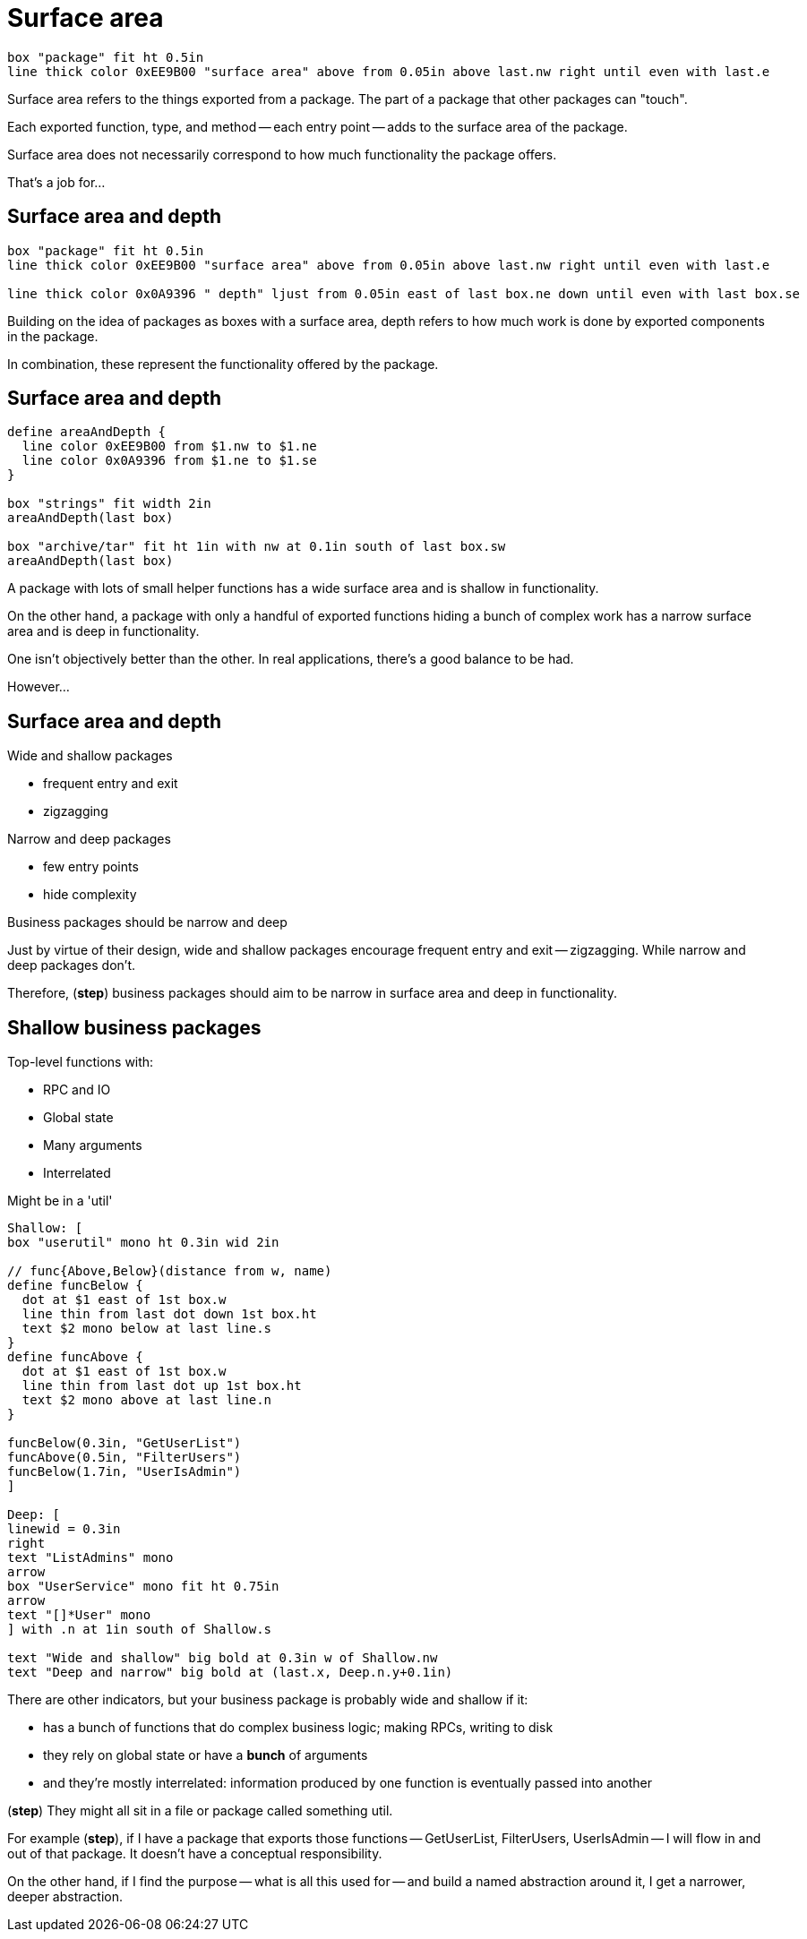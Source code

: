 [.columns]
= Surface area

[.column.is-one-third]
--
--

[.column.text-left]
--
[pikchr,height=300px]
....
box "package" fit ht 0.5in
line thick color 0xEE9B00 "surface area" above from 0.05in above last.nw right until even with last.e
....
--

[.notes]
--
Surface area refers to the things exported from a package.
The part of a package that other packages can "touch".

Each exported function, type, and method -- each entry point --
adds to the surface area of the package.

Surface area does not necessarily correspond to how much functionality
the package offers.

That's a job for...
--

[.columns]
== Surface area and depth

[.column.is-one-third]
--
--

[.column.text-left]
--
[pikchr,height=300px]
....
box "package" fit ht 0.5in
line thick color 0xEE9B00 "surface area" above from 0.05in above last.nw right until even with last.e

line thick color 0x0A9396 " depth" ljust from 0.05in east of last box.ne down until even with last box.se
....
--

[.notes]
--
Building on the idea of packages as boxes with a surface area,
depth refers to how much work is done by exported components in the package.

In combination, these represent the functionality offered by the package.
--

== Surface area and depth

[pikchr, width=50%]
....
define areaAndDepth {
  line color 0xEE9B00 from $1.nw to $1.ne
  line color 0x0A9396 from $1.ne to $1.se
}

box "strings" fit width 2in
areaAndDepth(last box)

box "archive/tar" fit ht 1in with nw at 0.1in south of last box.sw
areaAndDepth(last box)
....

[.notes]
--
A package with lots of small helper functions has a wide surface area
and is shallow in functionality.

On the other hand, a package with only a handful of exported functions
hiding a bunch of complex work
has a narrow surface area and is deep in functionality.

One isn't objectively better than the other.
In real applications, there's a good balance to be had.

However...
--

[.columns.wrap]
== Surface area and depth

[.column.is-half]
--
Wide and shallow packages

* frequent entry and exit
* zigzagging
--

[.column.is-half]
--
Narrow and deep packages

* few entry points
* hide complexity
--

[.column.is-full%step]
--
Business packages should be narrow and deep
--

[.notes]
--
Just by virtue of their design,
wide and shallow packages encourage frequent entry and exit -- zigzagging.
While narrow and deep packages don't.

Therefore, (*step*) business packages should aim to
be narrow in surface area and deep in functionality.
--

[.columns]
== Shallow business packages

[.column]
--
Top-level functions with:

* RPC and IO
* Global state
* Many arguments
* Interrelated

[%step]
Might be in a 'util'
--

[.column]
--
[%step]
[pikchr]
....
Shallow: [
box "userutil" mono ht 0.3in wid 2in

// func{Above,Below}(distance from w, name)
define funcBelow {
  dot at $1 east of 1st box.w
  line thin from last dot down 1st box.ht
  text $2 mono below at last line.s
}
define funcAbove {
  dot at $1 east of 1st box.w
  line thin from last dot up 1st box.ht
  text $2 mono above at last line.n
}

funcBelow(0.3in, "GetUserList")
funcAbove(0.5in, "FilterUsers")
funcBelow(1.7in, "UserIsAdmin")
]

Deep: [
linewid = 0.3in
right
text "ListAdmins" mono
arrow
box "UserService" mono fit ht 0.75in
arrow
text "[]*User" mono
] with .n at 1in south of Shallow.s

text "Wide and shallow" big bold at 0.3in w of Shallow.nw
text "Deep and narrow" big bold at (last.x, Deep.n.y+0.1in)
....
--

[.notes]
--
There are other indicators,
but your business package is probably wide and shallow if it:

* has a bunch of functions that do complex business logic;
  making RPCs, writing to disk
* they rely on global state or have a *bunch* of arguments
* and they're mostly interrelated:
  information produced by one function is eventually passed into another

(*step*) They might all sit in a file or package called something util.


For example (*step*), if I have a package that exports those functions --
GetUserList, FilterUsers, UserIsAdmin --
I will flow in and out of that package.
It doesn't have a conceptual responsibility.

On the other hand,
if I find the purpose -- what is all this used for --
and build a named abstraction around it, I get a narrower, deeper abstraction.
--
